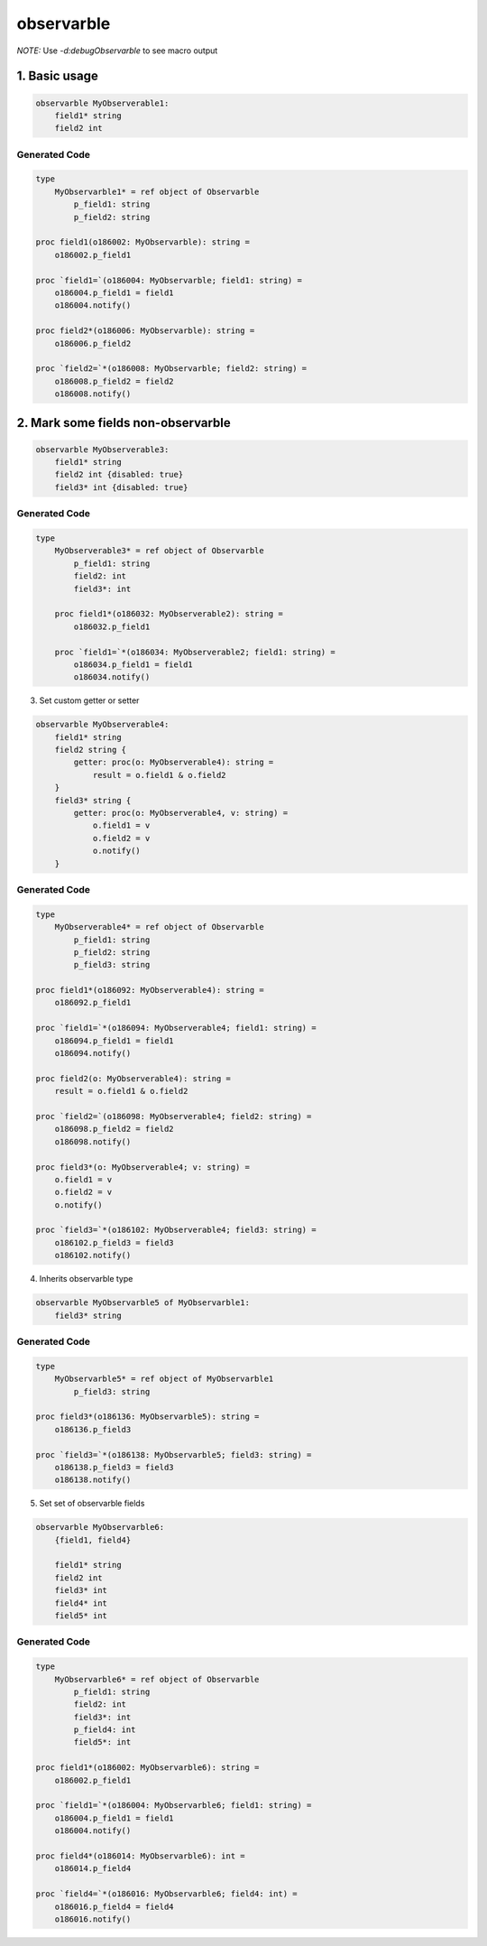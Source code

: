 observarble
===========

*NOTE:* Use `-d:debugObservarble` to see macro output

1. Basic usage
--------------

.. code-block:: nim

    observarble MyObserverable1:
        field1* string
        field2 int


Generated Code
~~~~~~~~~~~~~~

.. code-block:: nim

    type
        MyObservarble1* = ref object of Observarble
            p_field1: string
            p_field2: string

    proc field1(o186002: MyObservarble): string =
        o186002.p_field1

    proc `field1=`(o186004: MyObservarble; field1: string) =
        o186004.p_field1 = field1
        o186004.notify()

    proc field2*(o186006: MyObservarble): string =
        o186006.p_field2

    proc `field2=`*(o186008: MyObservarble; field2: string) =
        o186008.p_field2 = field2
        o186008.notify()


2. Mark some fields non-observarble
-----------------------------------

.. code-block:: nim

    observarble MyObserverable3:
        field1* string
        field2 int {disabled: true}
        field3* int {disabled: true}

Generated Code
~~~~~~~~~~~~~~

.. code-block:: nim

    type
        MyObserverable3* = ref object of Observarble
            p_field1: string
            field2: int
            field3*: int

        proc field1*(o186032: MyObserverable2): string =
            o186032.p_field1

        proc `field1=`*(o186034: MyObserverable2; field1: string) =
            o186034.p_field1 = field1
            o186034.notify()


3. Set custom getter or setter

.. code-block:: nim

    observarble MyObserverable4:
        field1* string
        field2 string {
            getter: proc(o: MyObserverable4): string =
                result = o.field1 & o.field2
        }
        field3* string {
            getter: proc(o: MyObserverable4, v: string) =
                o.field1 = v
                o.field2 = v
                o.notify()
        }

Generated Code
~~~~~~~~~~~~~~

.. code-block:: nim

    type
        MyObserverable4* = ref object of Observarble
            p_field1: string
            p_field2: string
            p_field3: string

    proc field1*(o186092: MyObserverable4): string =
        o186092.p_field1

    proc `field1=`*(o186094: MyObserverable4; field1: string) =
        o186094.p_field1 = field1
        o186094.notify()

    proc field2(o: MyObserverable4): string =
        result = o.field1 & o.field2

    proc `field2=`(o186098: MyObserverable4; field2: string) =
        o186098.p_field2 = field2
        o186098.notify()

    proc field3*(o: MyObserverable4; v: string) =
        o.field1 = v
        o.field2 = v
        o.notify()

    proc `field3=`*(o186102: MyObserverable4; field3: string) =
        o186102.p_field3 = field3
        o186102.notify()


4. Inherits observarble type

.. code-block:: nim

    observarble MyObservarble5 of MyObservarble1:
        field3* string

Generated Code
~~~~~~~~~~~~~~

.. code-block:: nim

    type
        MyObservarble5* = ref object of MyObservarble1
            p_field3: string

    proc field3*(o186136: MyObservarble5): string =
        o186136.p_field3

    proc `field3=`*(o186138: MyObservarble5; field3: string) =
        o186138.p_field3 = field3
        o186138.notify()


5. Set set of observarble fields

.. code-block:: nim

    observarble MyObservarble6:
        {field1, field4}

        field1* string
        field2 int
        field3* int
        field4* int
        field5* int


Generated Code
~~~~~~~~~~~~~~

.. code-block:: nim

    type
        MyObservarble6* = ref object of Observarble
            p_field1: string
            field2: int
            field3*: int
            p_field4: int
            field5*: int

    proc field1*(o186002: MyObservarble6): string =
        o186002.p_field1

    proc `field1=`*(o186004: MyObservarble6; field1: string) =
        o186004.p_field1 = field1
        o186004.notify()

    proc field4*(o186014: MyObservarble6): int =
        o186014.p_field4

    proc `field4=`*(o186016: MyObservarble6; field4: int) =
        o186016.p_field4 = field4
        o186016.notify()